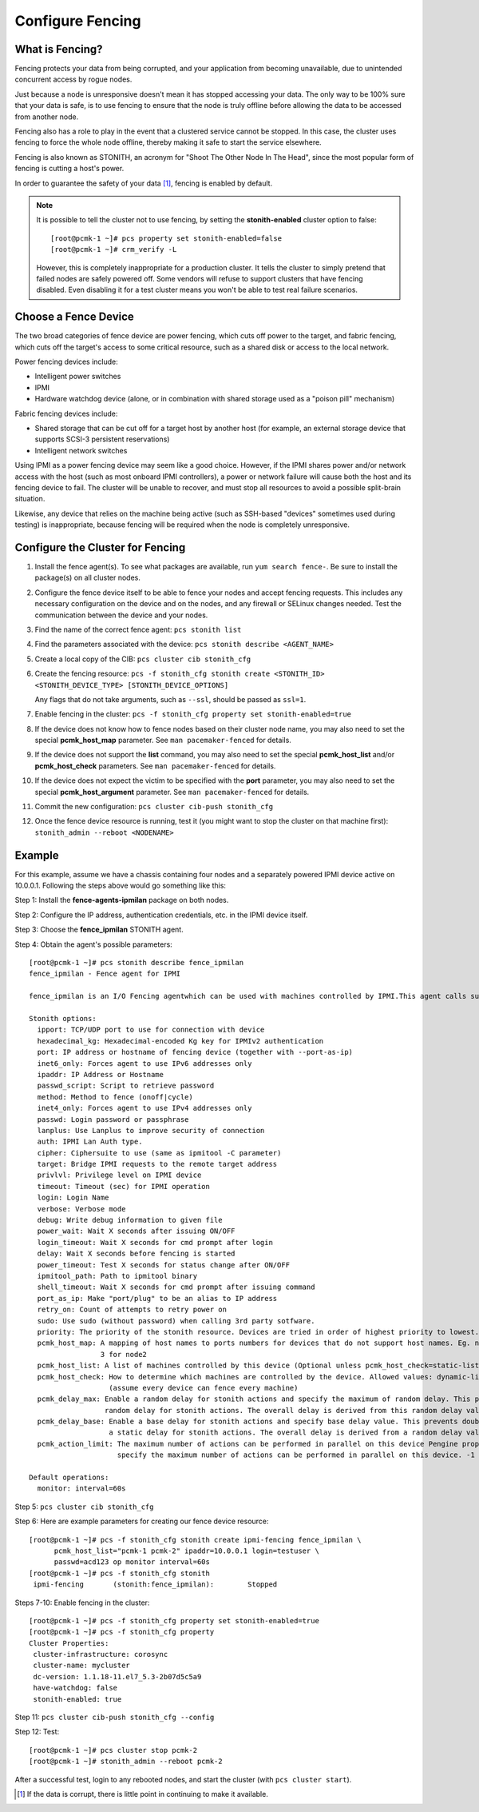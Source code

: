 Configure Fencing
-----------------

What is Fencing?
################

Fencing protects your data from being corrupted, and your application from
becoming unavailable, due to unintended concurrent access by rogue nodes.

Just because a node is unresponsive doesn't mean it has stopped
accessing your data. The only way to be 100% sure that your data is
safe, is to use fencing to ensure that the node is truly
offline before allowing the data to be accessed from another node.

Fencing also has a role to play in the event that a clustered service
cannot be stopped. In this case, the cluster uses fencing to force the
whole node offline, thereby making it safe to start the service
elsewhere.

Fencing is also known as STONITH, an acronym for "Shoot The Other Node In The
Head", since the most popular form of fencing is cutting a host's power.

In order to guarantee the safety of your data [#]_, fencing is enabled by default.

.. NOTE::

    It is possible to tell the cluster not to use fencing, by setting the
    **stonith-enabled** cluster option to false:

    ::

        [root@pcmk-1 ~]# pcs property set stonith-enabled=false
        [root@pcmk-1 ~]# crm_verify -L

    However, this is completely inappropriate for a production cluster. It tells
    the cluster to simply pretend that failed nodes are safely powered off. Some
    vendors will refuse to support clusters that have fencing disabled. Even
    disabling it for a test cluster means you won't be able to test real failure
    scenarios.

Choose a Fence Device
#####################

The two broad categories of fence device are power fencing, which cuts off
power to the target, and fabric fencing, which cuts off the target's access to
some critical resource, such as a shared disk or access to the local network.

Power fencing devices include:

* Intelligent power switches
* IPMI
* Hardware watchdog device (alone, or in combination with shared storage used
  as a "poison pill" mechanism)

Fabric fencing devices include:

* Shared storage that can be cut off for a target host by another host (for
  example, an external storage device that supports SCSI-3 persistent
  reservations)
* Intelligent network switches

Using IPMI as a power fencing device may seem like a good choice. However,
if the IPMI shares power and/or network access with the host (such as most
onboard IPMI controllers), a power or network failure will cause both the
host and its fencing device to fail. The cluster will be unable to recover,
and must stop all resources to avoid a possible split-brain situation.

Likewise, any device that relies on the machine being active (such as
SSH-based "devices" sometimes used during testing) is inappropriate,
because fencing will be required when the node is completely unresponsive.

Configure the Cluster for Fencing
#################################

#. Install the fence agent(s). To see what packages are available, run
   ``yum search fence-``. Be sure to install the package(s) on all cluster nodes.

#. Configure the fence device itself to be able to fence your nodes and accept
   fencing requests. This includes any necessary configuration on the device and
   on the nodes, and any firewall or SELinux changes needed. Test the
   communication between the device and your nodes.

#. Find the name of the correct fence agent: ``pcs stonith list``

#. Find the parameters associated with the device:
   ``pcs stonith describe <AGENT_NAME>``

#. Create a local copy of the CIB: ``pcs cluster cib stonith_cfg``

#. Create the fencing resource: ``pcs -f stonith_cfg stonith create <STONITH_ID> <STONITH_DEVICE_TYPE> [STONITH_DEVICE_OPTIONS]``

   Any flags that do not take arguments, such as ``--ssl``, should be passed as ``ssl=1``.

#. Enable fencing in the cluster: ``pcs -f stonith_cfg property set stonith-enabled=true``

#. If the device does not know how to fence nodes based on their cluster node
   name, you may also need to set the special **pcmk_host_map** parameter. See
   ``man pacemaker-fenced`` for details.

#. If the device does not support the **list** command, you may also need
   to set the special **pcmk_host_list** and/or **pcmk_host_check**
   parameters.  See ``man pacemaker-fenced`` for details.

#. If the device does not expect the victim to be specified with the
   **port** parameter, you may also need to set the special
   **pcmk_host_argument** parameter. See ``man pacemaker-fenced`` for details.

#. Commit the new configuration: ``pcs cluster cib-push stonith_cfg``

#. Once the fence device resource is running, test it (you might want to stop
   the cluster on that machine first):
   ``stonith_admin --reboot <NODENAME>``

Example
#######

For this example, assume we have a chassis containing four nodes
and a separately powered IPMI device active on 10.0.0.1. Following the steps
above would go something like this:

Step 1: Install the **fence-agents-ipmilan** package on both nodes.

Step 2: Configure the IP address, authentication credentials, etc. in the IPMI device itself.

Step 3: Choose the **fence_ipmilan** STONITH agent.

Step 4: Obtain the agent's possible parameters:

::

    [root@pcmk-1 ~]# pcs stonith describe fence_ipmilan
    fence_ipmilan - Fence agent for IPMI

    fence_ipmilan is an I/O Fencing agentwhich can be used with machines controlled by IPMI.This agent calls support software ipmitool (http://ipmitool.sf.net/). WARNING! This fence agent might report success before the node is powered off. You should use -m/method onoff if your fence device works correctly with that option.

    Stonith options:
      ipport: TCP/UDP port to use for connection with device
      hexadecimal_kg: Hexadecimal-encoded Kg key for IPMIv2 authentication
      port: IP address or hostname of fencing device (together with --port-as-ip)
      inet6_only: Forces agent to use IPv6 addresses only
      ipaddr: IP Address or Hostname
      passwd_script: Script to retrieve password
      method: Method to fence (onoff|cycle)
      inet4_only: Forces agent to use IPv4 addresses only
      passwd: Login password or passphrase
      lanplus: Use Lanplus to improve security of connection
      auth: IPMI Lan Auth type.
      cipher: Ciphersuite to use (same as ipmitool -C parameter)
      target: Bridge IPMI requests to the remote target address
      privlvl: Privilege level on IPMI device
      timeout: Timeout (sec) for IPMI operation
      login: Login Name
      verbose: Verbose mode
      debug: Write debug information to given file
      power_wait: Wait X seconds after issuing ON/OFF
      login_timeout: Wait X seconds for cmd prompt after login
      delay: Wait X seconds before fencing is started
      power_timeout: Test X seconds for status change after ON/OFF
      ipmitool_path: Path to ipmitool binary
      shell_timeout: Wait X seconds for cmd prompt after issuing command
      port_as_ip: Make "port/plug" to be an alias to IP address
      retry_on: Count of attempts to retry power on
      sudo: Use sudo (without password) when calling 3rd party sotfware.
      priority: The priority of the stonith resource. Devices are tried in order of highest priority to lowest.
      pcmk_host_map: A mapping of host names to ports numbers for devices that do not support host names. Eg. node1:1;node2:2,3 would tell the cluster to use port 1 for node1 and ports 2 and
                     3 for node2
      pcmk_host_list: A list of machines controlled by this device (Optional unless pcmk_host_check=static-list).
      pcmk_host_check: How to determine which machines are controlled by the device. Allowed values: dynamic-list (query the device), static-list (check the pcmk_host_list attribute), none
                       (assume every device can fence every machine)
      pcmk_delay_max: Enable a random delay for stonith actions and specify the maximum of random delay. This prevents double fencing when using slow devices such as sbd. Use this to enable a
                      random delay for stonith actions. The overall delay is derived from this random delay value adding a static delay so that the sum is kept below the maximum delay.
      pcmk_delay_base: Enable a base delay for stonith actions and specify base delay value. This prevents double fencing when different delays are configured on the nodes. Use this to enable
                       a static delay for stonith actions. The overall delay is derived from a random delay value adding this static delay so that the sum is kept below the maximum delay.
      pcmk_action_limit: The maximum number of actions can be performed in parallel on this device Pengine property concurrent-fencing=true needs to be configured first. Then use this to
                         specify the maximum number of actions can be performed in parallel on this device. -1 is unlimited.

    Default operations:
      monitor: interval=60s

Step 5: ``pcs cluster cib stonith_cfg``

Step 6: Here are example parameters for creating our fence device resource:

::

    [root@pcmk-1 ~]# pcs -f stonith_cfg stonith create ipmi-fencing fence_ipmilan \
          pcmk_host_list="pcmk-1 pcmk-2" ipaddr=10.0.0.1 login=testuser \
          passwd=acd123 op monitor interval=60s
    [root@pcmk-1 ~]# pcs -f stonith_cfg stonith
     ipmi-fencing	(stonith:fence_ipmilan):	Stopped 

Steps 7-10: Enable fencing in the cluster:

::

    [root@pcmk-1 ~]# pcs -f stonith_cfg property set stonith-enabled=true
    [root@pcmk-1 ~]# pcs -f stonith_cfg property
    Cluster Properties:
     cluster-infrastructure: corosync
     cluster-name: mycluster
     dc-version: 1.1.18-11.el7_5.3-2b07d5c5a9
     have-watchdog: false
     stonith-enabled: true

Step 11: ``pcs cluster cib-push stonith_cfg --config``

Step 12: Test:

::

    [root@pcmk-1 ~]# pcs cluster stop pcmk-2
    [root@pcmk-1 ~]# stonith_admin --reboot pcmk-2

After a successful test, login to any rebooted nodes, and start the cluster
(with ``pcs cluster start``).

.. [#] If the data is corrupt, there is little point in continuing to
       make it available.
